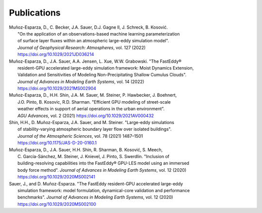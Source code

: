 .. _pubs:

************
Publications
************

.. _geophysical_research_2022:

| Muñoz-Esparza, D., C. Becker, J.A. Sauer, D.J. Gagne II, J. Schreck, B. Kosović.
|   "On the application of an observations-based machine learning parameterization
|   of surface layer fluxes within an atmospheric large-eddy simulation model".
|   *Journal of Geophysical Research: Atmospheres*, vol. 127 (2022)
|   https://doi.org/10.1029/2021JD036214

.. _advances_modeling_earth_systems_2022:

| Muñoz-Esparza, D., J.A. Sauer, A.A. Jensen, L. Xue, W.W. Grabowski. "The FastEddy®
|   resident-GPU accelerated large-eddy simulation framework: Moist Dynamics Extension,
|   Validation and Sensitivities of Modeling Non-Precipitating Shallow Cumulus Clouds".
|   *Journal of Advances in Modeling Earth Systems*, vol. 14 (2022)
|   https://doi.org/10.1029/2021MS002904

.. _agu_advances_2021:

| Muñoz-Esparza, D., H.H. Shin, J.A. M. Sauer, M. Steiner, P. Hawbecker, J. Boehnert,
|   J.O. Pinto, B. Kosovic, R.D. Sharman. "Efficient GPU modeling of street-scale
|   weather effects in support of aerial operations in the urban environment".
|   *AGU Advances*, vol. 2 (2021) https://doi.org/10.1029/2021AV000432

.. _atmospheric_sciences_2021:

| Shin, H.H., D. Muñoz-Esparza, J.A. Sauer, and M. Steiner. "Large-eddy simulations
|   of stability-varying atmospheric boundary layer flow over isolated buildings".
|   *Journal of the Atmospheric Sciences*, vol. 78 (2021) 1487–1501
|   https://doi.org/10.1175/JAS-D-20-0160.1

.. _advances_modeling_earth_systems_2020:

| Muñoz-Esparza, D., J.A. Sauer, H.H. Shin, R. Sharman, B. Kosović, S. Meech,
|   C. García-Sánchez, M. Steiner, J. Knievel, J. Pinto, S. Swerdlin. "Inclusion of
|   building-resolving capabilities into the FastEddy® GPU-LES model using an immersed
|   body force method". *Journal of Advances in Modeling Earth Systems*, vol. 12 (2020)
|   https://doi.org/10.1029/2020MS002141

.. _framework_advances_modeling_earth_systems_2020:

| Sauer, J., and D. Muñoz-Esparza. "The FastEddy resident-GPU accelerated large-eddy
|   simulation framework: model formulation, dynamical-core validation and performance
|   benchmarks". *Journal of Advances in Modeling Earth Systems*, vol. 12 (2020)
|   https://doi.org/10.1029/2020MS002100



